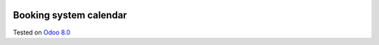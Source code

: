 .. image:: https://itpp.dev/images/infinity-readme.png
   :alt: Tested and maintained by IT Projects Labs
   :target: https://itpp.dev

Booking system calendar
=======================

Tested on `Odoo 8.0 <https://github.com/odoo/odoo/commit/1af6b7dae28ec867e0d39f7952613f40dd317152>`_
